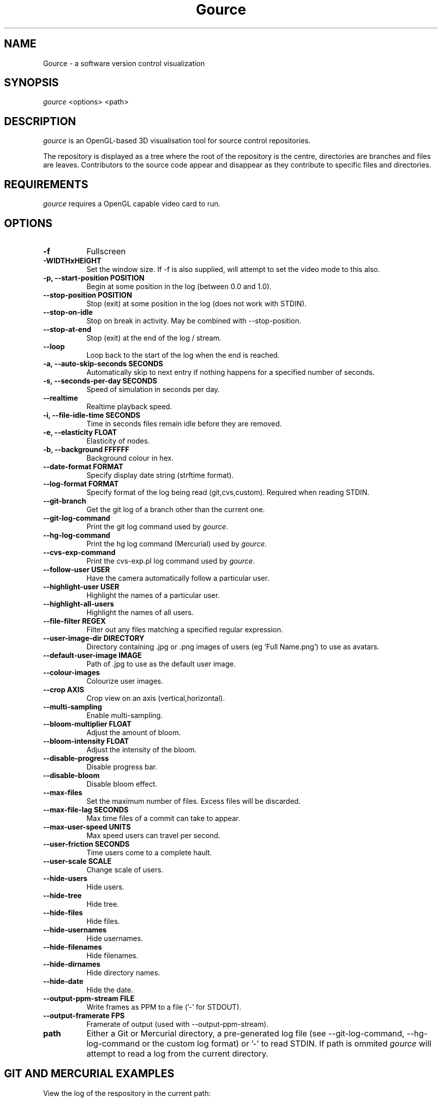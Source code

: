 .TH Gource 1
.SH NAME
Gource - a software version control visualization
.SH SYNOPSIS
\fIgource\fR
<options> <path>
.SH DESCRIPTION
\fIgource\fR is an OpenGL-based 3D visualisation tool for source control repositories.

The repository is displayed as a tree where the root of the repository is the centre, directories are branches and files are leaves. Contributors to the source code appear and disappear as they contribute to specific files and directories.
.SH REQUIREMENTS
\fIgource\fR
requires a OpenGL capable video card to run.
.SH OPTIONS
.TP 8
\fB\-f\fR
Fullscreen
.TP
\fB\-WIDTHxHEIGHT\fR
Set the window size. If \-f is also supplied, will attempt to set the video mode to this also.
.TP
\fB\-p, \-\-start\-position POSITION\fR
Begin at some position in the log (between 0.0 and 1.0).
.TP
\fB    \-\-stop\-position  POSITION\fR
Stop (exit) at some position in the log (does not work with STDIN).
.TP
\fB    \-\-stop\-on\-idle\fR
Stop on break in activity. May be combined with \-\-stop\-position.
.TP
\fB    \-\-stop\-at\-end\fR
Stop (exit) at the end of the log / stream.
.TP
\fB    \-\-loop\fR
Loop back to the start of the log when the end is reached.
.TP
\fB\-a, \-\-auto\-skip\-seconds SECONDS\fR
Automatically skip to next entry if nothing happens for a specified number of seconds.
.TP
\fB\-s, \-\-seconds\-per\-day SECONDS\fR
Speed of simulation in seconds per day.
.TP
\fB\    \-\-realtime\fR
Realtime playback speed.
.TP
\fB\-i, \-\-file\-idle\-time SECONDS\fR
Time in seconds files remain idle before they are removed.
.TP
\fB\-e, \-\-elasticity FLOAT\fR
Elasticity of nodes.
.TP
\fB\-b, \-\-background FFFFFF\fR
Background colour in hex.
.TP
\fB\-\-date\-format FORMAT\fR
Specify display date string (strftime format).
.TP
\fB\-\-log\-format FORMAT\fR
Specify format of the log being read (git,cvs,custom). Required when reading STDIN.
.TP
\fB\-\-git\-branch\fR
Get the git log of a branch other than the current one.
.TP
\fB\-\-git\-log\-command\fR
Print the git log command used by \fIgource\fR.
.TP
\fB\-\-hg\-log\-command\fR
Print the hg log command (Mercurial) used by \fIgource\fR.
.TP
\fB\-\-cvs\-exp\-command\fR
Print the cvs-exp.pl log command used by \fIgource\fR.
.TP
\fB\-\-follow\-user USER\fR
Have the camera automatically follow a particular user.
.TP
\fB\-\-highlight\-user USER\fR
Highlight the names of a particular user.
.TP
\fB\-\-highlight\-all\-users\fR
Highlight the names of all users.
.TP
\fB\-\-file\-filter REGEX\fR
Filter out any files matching a specified regular expression.
.TP
\fB\-\-user\-image\-dir DIRECTORY\fR
Directory containing .jpg or .png images of users (eg 'Full Name.png') to use as avatars.
.TP
\fB\-\-default\-user\-image IMAGE\fR
Path of .jpg to use as the default user image.
.TP
\fB\-\-colour\-images\fR
Colourize user images.
.TP
\fB\-\-crop AXIS\fR
Crop view on an axis (vertical,horizontal).
.TP
\fB\-\-multi\-sampling\fR
Enable multi-sampling.
.TP
\fB\-\-bloom\-multiplier FLOAT\fR
Adjust the amount of bloom.
.TP
\fB\-\-bloom\-intensity FLOAT\fR
Adjust the intensity of the bloom.
.TP
\fB\-\-disable\-progress\fR
Disable progress bar.
.TP
\fB\-\-disable\-bloom\fR
Disable bloom effect.
.TP
\fB\-\-max\-files\fR
Set the maximum number of files. Excess files will be discarded.
.TP
\fB\-\-max\-file\-lag SECONDS\fR
Max time files of a commit can take to appear.
.TP
\fB\-\-max\-user\-speed UNITS\fR
Max speed users can travel per second.
.TP
\fB\-\-user\-friction SECONDS\fR
Time users come to a complete hault.
.TP
\fB\-\-user\-scale SCALE\fR
Change scale of users.
.TP
\fB\-\-hide\-users\fR
Hide users.
.TP
\fB\-\-hide\-tree\fR
Hide tree.
.TP
\fB\-\-hide\-files\fR
Hide files.
.TP
\fB\-\-hide\-usernames\fR
Hide usernames.
.TP
\fB\-\-hide\-filenames\fR
Hide filenames.
.TP
\fB\-\-hide\-dirnames\fR
Hide directory names.
.TP
\fB\-\-hide\-date\fR
Hide the date.
.TP
\fB\-\-output\-ppm\-stream FILE\fR
Write frames as PPM to a file ('\-' for STDOUT).
.TP
\fB\-\-output\-framerate FPS\fR
Framerate of output (used with \-\-output\-ppm\-stream).
.TP
\fBpath\fR
Either a Git or Mercurial directory, a pre-generated log file (see -\-git\-log\-command, -\-hg\-log\-command or the custom log format) or '\-' to read STDIN. If path is ommited \fIgource\fR will attempt to read a log from the current directory.
.SH GIT AND MERCURIAL EXAMPLES

View the log of the respository in the current path:

.ti 10
\fIgource\fR

View the log of a project in the specified directory:

.ti 10
\fIgource\fR my\-project\-dir

Save a copy of the log using in a special log format and play it back (example is for Git, Mercurial users see \-\-hg\-log-command):

.ti 10
cd my\-git\-project
.ti 10
\`\fIgource\fR \-\-git\-log\-command\` > my\-git\-project.log
.ti 10
\fIgource\fR my\-git\-project.log

NOTE: \-\-git-log-command assumes you have a recent version of git that supports all the options. You may need to modify the command line to work with an older version (changing %aN to %an for instance).

.SH OTHER VERSION CONTROL SYSTEMS

The Gource homepage has guides and examples for using Gource with other version control systems:

.ti 10
CVS       - http://code.google.com/p/gource/wiki/CVS
.ti 10
SVN       - http://code.google.com/p/gource/wiki/SVN

.SH CUSTOM LOG FORMAT

If you want to use Gource with something other than the supported systems, there is a pipe ('|') delimited custom log format:

.ti 10
timestamp - A unix timestamp of when the update occured.
.ti 10
username  - The name of the user who made the update.
.ti 10
type      - Single character for the update type - (A)dded, (M)odified or (D)eleted.
.ti 10
file      - Path of the file updated.
.ti 10
colour    - A colour for the file in hex (FFFFFF) format. Optional.

.SH RECORDING VIDEOS
You can create a video of Gource using the \-\-output\-ppm\-stream option. This creates an uncompressed sequence of
screenshots in PPM format which can then be processed by another program (such as ffmpeg) to produce a video file.

The below command line will create a video at 60fps in x264 format, stopping at the end of the log (assumes you have ffmpeg with x264 support):

.ti 10
gource \-\-stop\-at\-end \-\-output\-ppm\-stream \- | ffmpeg \-y \-b 3000K \-r 60 \-f image2pipe \-vcodec ppm \-i \- \-vcodec libx264 gource.mp4

.SH INTERFACE
The time shown in the top left of the screen is set initially from the first log entry read and is incremented according to the simulation speed (\-\-seconds\-per\-day).

Pressing SPACE at any time will pause/unpause the simulation. While paused you may use the mouse to inspect the detail of individual files and users.

TAB cycles through selecting the current visible users.

The camera mode, either tracking activity, or showing the entire code tree, can be toggled using the V key.

Interactive keyboard commands:
.sp
.ti 10
(V)   Toggle camera mode
.ti 10
(C)   Displays Gource logo
.ti 10
(N)   Jump forward in time to next log entry.
.ti 10
(+-)  Adjust simulation speed.
.ti 10
(<>)  Adjust time scale.
.ti 10
(TAB) Cycle through visible users
.ti 10
(ESC) Quit
.SH AUTHOR
.nf
 Written by Andrew Caudwell

 Project Homepage: http://gource.googlecode.com/
.SH COPYRIGHT
.nf
 Copyright (C) 2009 Andrew Caudwell (acaudwell@gmail.com)

 This program is free software; you can redistribute it and/or
 modify it under the terms of the GNU General Public License
 as published by the Free Software Foundation; either version
 3 of the License, or (at your option) any later version.

 This program is distributed in the hope that it will be useful,
 but WITHOUT ANY WARRANTY; without even the implied warranty of
 MERCHANTABILITY or FITNESS FOR A PARTICULAR PURPOSE.  See the
 GNU General Public License for more details.

 You should have received a copy of the GNU General Public License
 along with this program.  If not, see <http://www.gnu.org/licenses/>.
.fi
.SH ACKNOWLEDGEMENTS
.nf
 Catalyst IT (catalyst.net.nz)

 For supporting the development of Gource!
.fi
